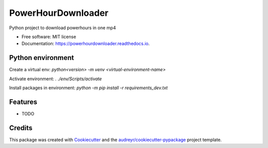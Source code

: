 ===================
PowerHourDownloader
===================


.. image:: https://img.shields.io/pypi/v/powerhourdownloader.svg
        :target: https://pypi.python.org/pypi/powerhourdownloader

.. image:: https://img.shields.io/travis/tjander3/powerhourdownloader.svg
        :target: https://travis-ci.com/tjander3/powerhourdownloader

.. image:: https://readthedocs.org/projects/powerhourdownloader/badge/?version=latest
        :target: https://powerhourdownloader.readthedocs.io/en/latest/?version=latest
        :alt: Documentation Status


.. image:: https://pyup.io/repos/github/tjander3/powerhourdownloader/shield.svg
     :target: https://pyup.io/repos/github/tjander3/powerhourdownloader/
     :alt: Updates



Python project to download powerhours in one mp4


* Free software: MIT license
* Documentation: https://powerhourdownloader.readthedocs.io.


Python environment
--------

Create a virtual env: `python<version> -m venv <virtual-environment-name>`

Activate environment: `. ./env/Scripts/activate`

Install packages in environment: `python -m pip install -r requirements_dev.txt`


Features
--------

* TODO

Credits
-------

This package was created with Cookiecutter_ and the `audreyr/cookiecutter-pypackage`_ project template.

.. _Cookiecutter: https://github.com/audreyr/cookiecutter
.. _`audreyr/cookiecutter-pypackage`: https://github.com/audreyr/cookiecutter-pypackage
